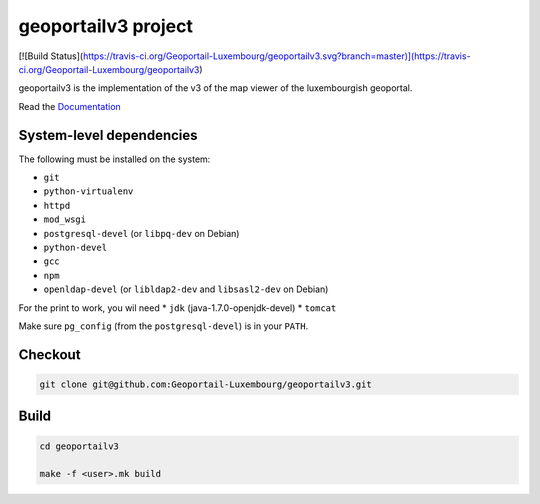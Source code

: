 geoportailv3 project
===================
[![Build Status](https://travis-ci.org/Geoportail-Luxembourg/geoportailv3.svg?branch=master)](https://travis-ci.org/Geoportail-Luxembourg/geoportailv3)

geoportailv3 is the implementation of the v3 of the map viewer of the luxembourgish geoportal.


Read the `Documentation <http://docs.camptocamp.net/c2cgeoportal/>`_

System-level dependencies
-------------------------

The following must be installed on the system:

* ``git``
* ``python-virtualenv``
* ``httpd``
* ``mod_wsgi``
* ``postgresql-devel`` (or ``libpq-dev`` on Debian)
* ``python-devel``
* ``gcc``
* ``npm``
* ``openldap-devel`` (or ``libldap2-dev`` and ``libsasl2-dev`` on Debian)

For the print to work, you wil need
* ``jdk`` (java-1.7.0-openjdk-devel)
* ``tomcat``

Make sure ``pg_config`` (from the ``postgresql-devel``) is in your ``PATH``.

Checkout
--------

.. code:: bash

   git clone git@github.com:Geoportail-Luxembourg/geoportailv3.git

Build
-----

.. code:: bash

  cd geoportailv3

  make -f <user>.mk build

.. Feel free to add project-specific things.
